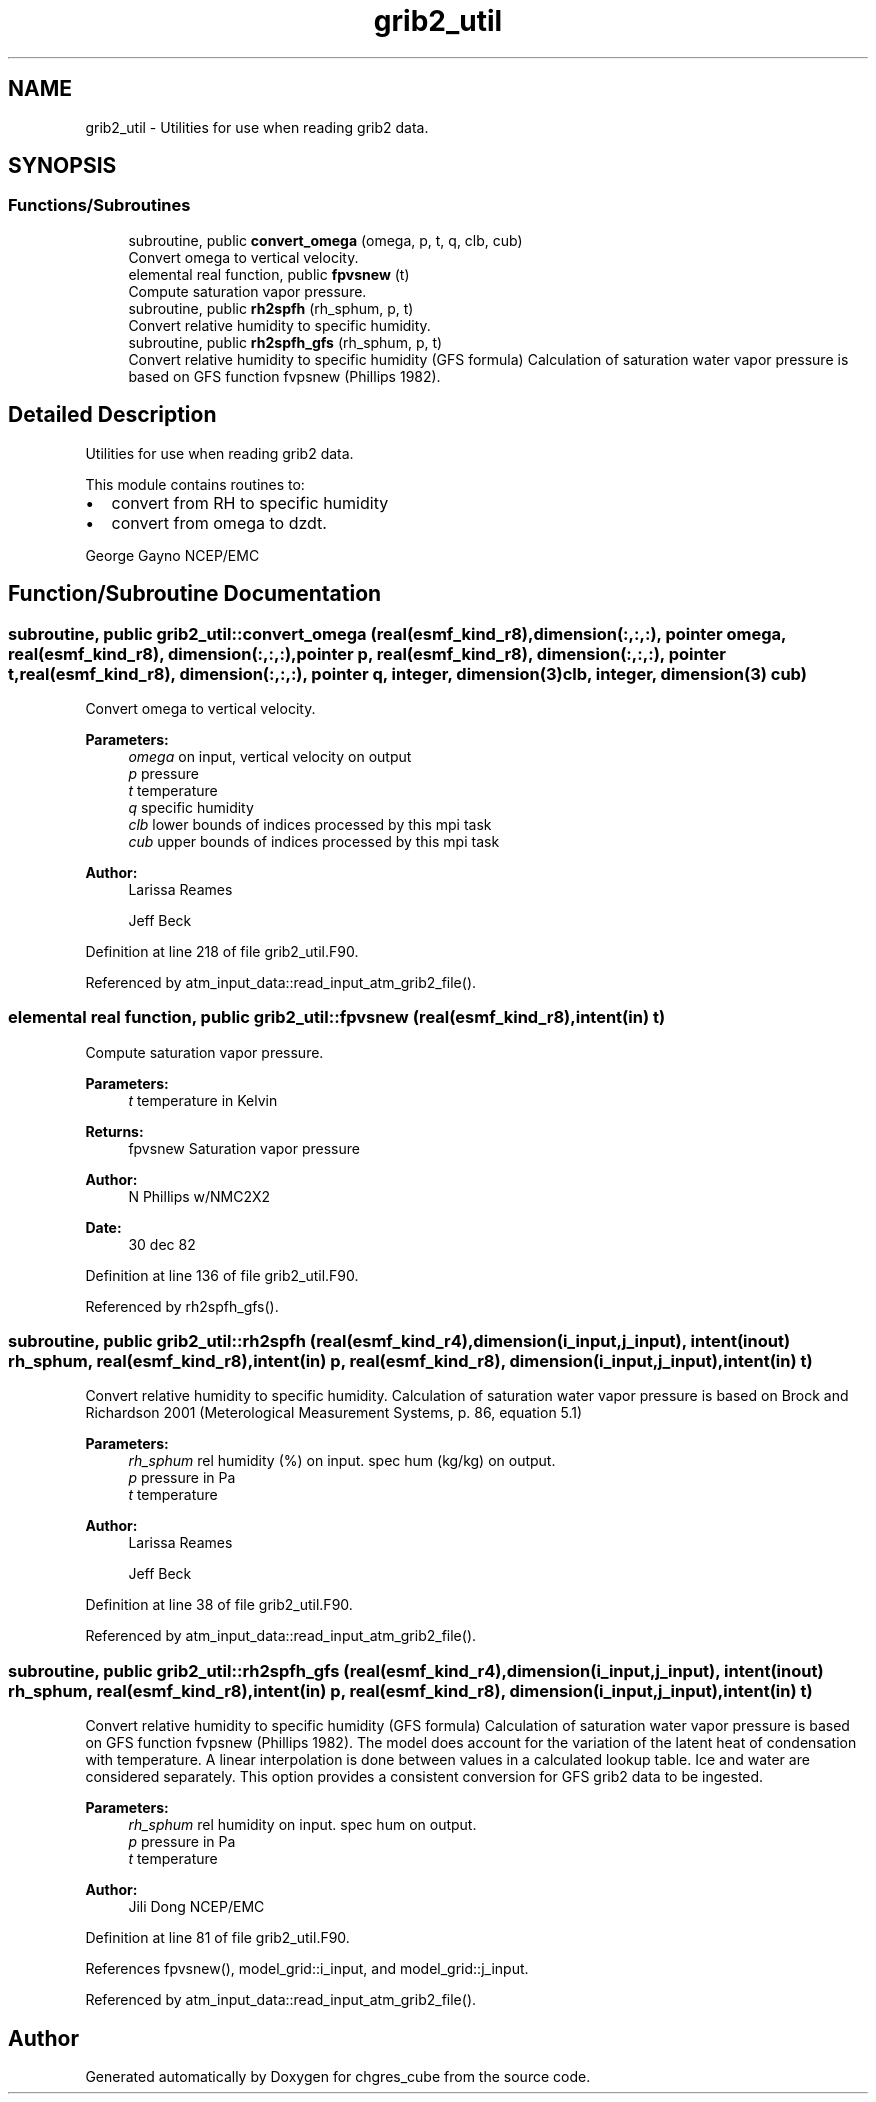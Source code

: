 .TH "grib2_util" 3 "Wed May 8 2024" "Version 1.13.0" "chgres_cube" \" -*- nroff -*-
.ad l
.nh
.SH NAME
grib2_util \- Utilities for use when reading grib2 data\&.  

.SH SYNOPSIS
.br
.PP
.SS "Functions/Subroutines"

.in +1c
.ti -1c
.RI "subroutine, public \fBconvert_omega\fP (omega, p, t, q, clb, cub)"
.br
.RI "Convert omega to vertical velocity\&. "
.ti -1c
.RI "elemental real function, public \fBfpvsnew\fP (t)"
.br
.RI "Compute saturation vapor pressure\&. "
.ti -1c
.RI "subroutine, public \fBrh2spfh\fP (rh_sphum, p, t)"
.br
.RI "Convert relative humidity to specific humidity\&. "
.ti -1c
.RI "subroutine, public \fBrh2spfh_gfs\fP (rh_sphum, p, t)"
.br
.RI "Convert relative humidity to specific humidity (GFS formula) Calculation of saturation water vapor pressure is based on GFS function fvpsnew (Phillips 1982)\&. "
.in -1c
.SH "Detailed Description"
.PP 
Utilities for use when reading grib2 data\&. 

This module contains routines to:
.IP "\(bu" 2
convert from RH to specific humidity
.IP "\(bu" 2
convert from omega to dzdt\&.
.PP
.PP
George Gayno NCEP/EMC 
.SH "Function/Subroutine Documentation"
.PP 
.SS "subroutine, public grib2_util::convert_omega (real(esmf_kind_r8), dimension(:,:,:), pointer omega, real(esmf_kind_r8), dimension(:,:,:), pointer p, real(esmf_kind_r8), dimension(:,:,:), pointer t, real(esmf_kind_r8), dimension(:,:,:), pointer q, integer, dimension(3) clb, integer, dimension(3) cub)"

.PP
Convert omega to vertical velocity\&. 
.PP
\fBParameters:\fP
.RS 4
\fIomega\fP on input, vertical velocity on output 
.br
\fIp\fP pressure 
.br
\fIt\fP temperature 
.br
\fIq\fP specific humidity 
.br
\fIclb\fP lower bounds of indices processed by this mpi task 
.br
\fIcub\fP upper bounds of indices processed by this mpi task 
.RE
.PP
\fBAuthor:\fP
.RS 4
Larissa Reames 
.PP
Jeff Beck 
.RE
.PP

.PP
Definition at line 218 of file grib2_util\&.F90\&.
.PP
Referenced by atm_input_data::read_input_atm_grib2_file()\&.
.SS "elemental real function, public grib2_util::fpvsnew (real(esmf_kind_r8), intent(in) t)"

.PP
Compute saturation vapor pressure\&. 
.PP
\fBParameters:\fP
.RS 4
\fIt\fP temperature in Kelvin 
.RE
.PP
\fBReturns:\fP
.RS 4
fpvsnew Saturation vapor pressure 
.RE
.PP
\fBAuthor:\fP
.RS 4
N Phillips w/NMC2X2 
.br
 
.RE
.PP
\fBDate:\fP
.RS 4
30 dec 82 
.RE
.PP

.PP
Definition at line 136 of file grib2_util\&.F90\&.
.PP
Referenced by rh2spfh_gfs()\&.
.SS "subroutine, public grib2_util::rh2spfh (real(esmf_kind_r4), dimension(i_input,j_input), intent(inout) rh_sphum, real(esmf_kind_r8), intent(in) p, real(esmf_kind_r8), dimension(i_input,j_input), intent(in) t)"

.PP
Convert relative humidity to specific humidity\&. Calculation of saturation water vapor pressure is based on Brock and Richardson 2001 (Meterological Measurement Systems, p\&. 86, equation 5\&.1)
.PP
\fBParameters:\fP
.RS 4
\fIrh_sphum\fP rel humidity (%) on input\&. spec hum (kg/kg) on output\&. 
.br
\fIp\fP pressure in Pa 
.br
\fIt\fP temperature 
.RE
.PP
\fBAuthor:\fP
.RS 4
Larissa Reames 
.PP
Jeff Beck 
.RE
.PP

.PP
Definition at line 38 of file grib2_util\&.F90\&.
.PP
Referenced by atm_input_data::read_input_atm_grib2_file()\&.
.SS "subroutine, public grib2_util::rh2spfh_gfs (real(esmf_kind_r4), dimension(i_input,j_input), intent(inout) rh_sphum, real(esmf_kind_r8), intent(in) p, real(esmf_kind_r8), dimension(i_input,j_input), intent(in) t)"

.PP
Convert relative humidity to specific humidity (GFS formula) Calculation of saturation water vapor pressure is based on GFS function fvpsnew (Phillips 1982)\&. The model does account for the variation of the latent heat of condensation with temperature\&. A linear interpolation is done between values in a calculated lookup table\&. Ice and water are considered separately\&. This option provides a consistent conversion for GFS grib2 data to be ingested\&.
.PP
\fBParameters:\fP
.RS 4
\fIrh_sphum\fP rel humidity on input\&. spec hum on output\&. 
.br
\fIp\fP pressure in Pa 
.br
\fIt\fP temperature 
.RE
.PP
\fBAuthor:\fP
.RS 4
Jili Dong NCEP/EMC 
.RE
.PP

.PP
Definition at line 81 of file grib2_util\&.F90\&.
.PP
References fpvsnew(), model_grid::i_input, and model_grid::j_input\&.
.PP
Referenced by atm_input_data::read_input_atm_grib2_file()\&.
.SH "Author"
.PP 
Generated automatically by Doxygen for chgres_cube from the source code\&.
